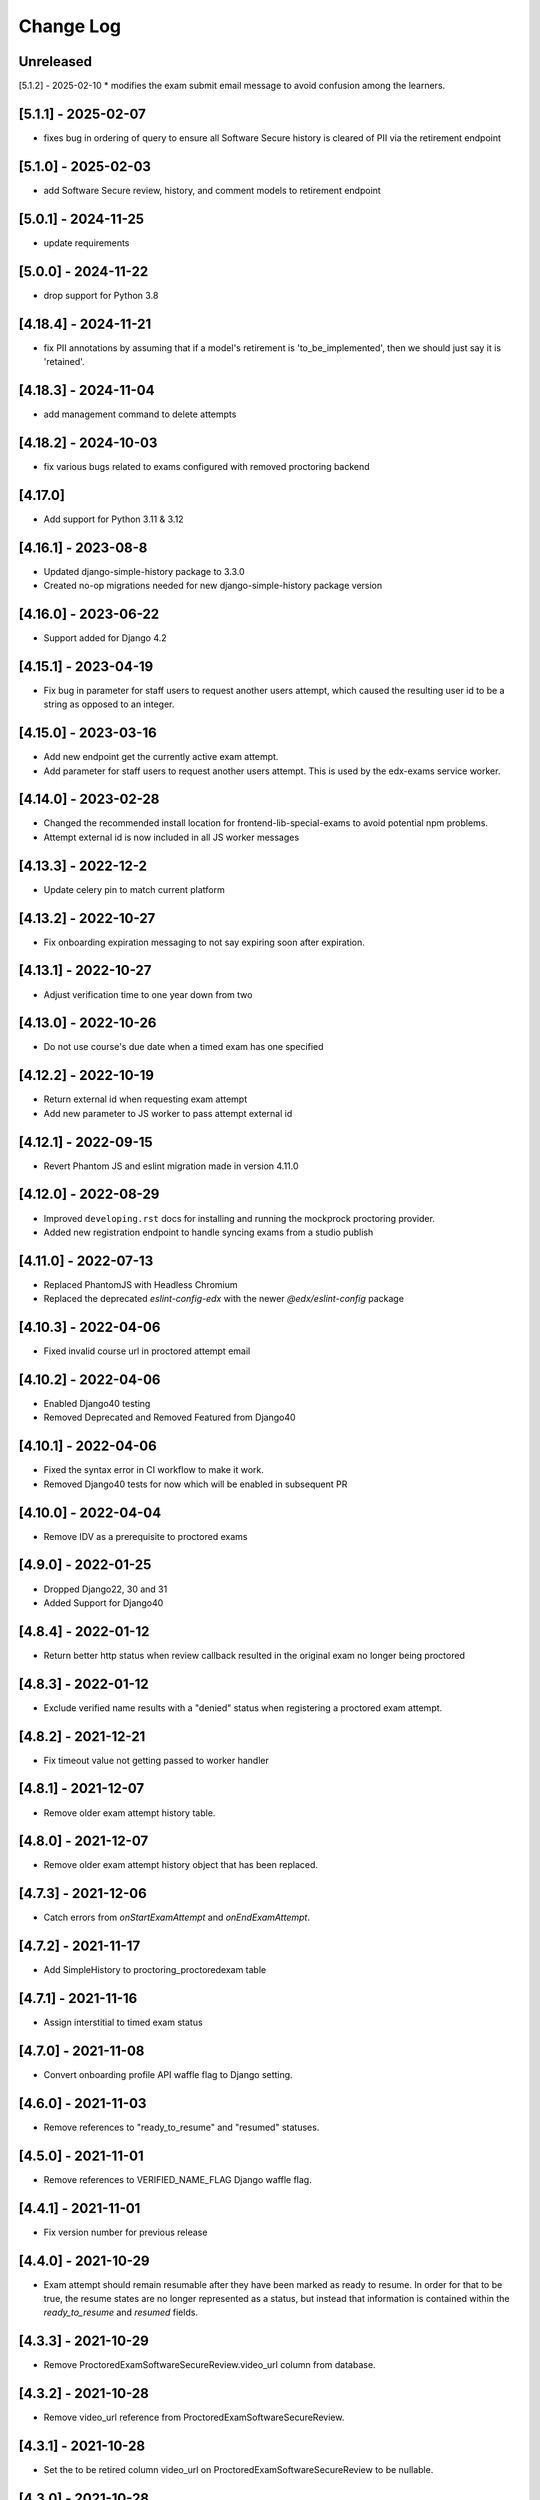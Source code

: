 Change Log
----------

..
   All enhancements and patches to edx-proctoring will be documented
   in this file.  It adheres to the structure of https://keepachangelog.com/ ,
   but in reStructuredText instead of Markdown (for ease of incorporation into
   Sphinx documentation and the PyPI description).

   This project adheres to Semantic Versioning (https://semver.org/).

.. There should always be an "Unreleased" section for changes pending release.

Unreleased
~~~~~~~~~~
[5.1.2] - 2025-02-10
* modifies the exam submit email message to avoid confusion among the learners.

[5.1.1] - 2025-02-07
~~~~~~~~~~~~~~~~~~~~
* fixes bug in ordering of query to ensure all Software Secure history is cleared of PII via the retirement endpoint

[5.1.0] - 2025-02-03
~~~~~~~~~~~~~~~~~~~~
* add Software Secure review, history, and comment models to retirement endpoint

[5.0.1] - 2024-11-25
~~~~~~~~~~~~~~~~~~~~
* update requirements

[5.0.0] - 2024-11-22
~~~~~~~~~~~~~~~~~~~~
* drop support for Python 3.8

[4.18.4] - 2024-11-21
~~~~~~~~~~~~~~~~~~~~~
* fix PII annotations by assuming that if a model's retirement is 'to_be_implemented', then we should just say it is 'retained'.

[4.18.3] - 2024-11-04
~~~~~~~~~~~~~~~~~~~~~
* add management command to delete attempts

[4.18.2] - 2024-10-03
~~~~~~~~~~~~~~~~~~~~~
* fix various bugs related to exams configured with removed proctoring backend

[4.17.0]
~~~~~~~~~~~~~~~~~~~~~
* Add support for Python 3.11 & 3.12

[4.16.1] - 2023-08-8
~~~~~~~~~~~~~~~~~~~~~
* Updated django-simple-history package to 3.3.0
* Created no-op migrations needed for new django-simple-history package version

[4.16.0] - 2023-06-22
~~~~~~~~~~~~~~~~~~~~~~~~~~~~~~~~~~~~~~~~~~~~~~~~
* Support added for Django 4.2

[4.15.1] - 2023-04-19
~~~~~~~~~~~~~~~~~~~~~
* Fix bug in parameter for staff users to request another users attempt, which caused the resulting user id to
  be a string as opposed to an integer.

[4.15.0] - 2023-03-16
~~~~~~~~~~~~~~~~~~~~~
* Add new endpoint get the currently active exam attempt.
* Add parameter for staff users to request another users attempt. This is used by
  the edx-exams service worker.

[4.14.0] - 2023-02-28
~~~~~~~~~~~~~~~~~~~~~
* Changed the recommended install location for frontend-lib-special-exams to avoid
  potential npm problems.
* Attempt external id is now included in all JS worker messages

[4.13.3] - 2022-12-2
~~~~~~~~~~~~~~~~~~~~~
* Update celery pin to match current platform

[4.13.2] - 2022-10-27
~~~~~~~~~~~~~~~~~~~~~
* Fix onboarding expiration messaging to not say expiring soon after expiration.

[4.13.1] - 2022-10-27
~~~~~~~~~~~~~~~~~~~~~
* Adjust verification time to one year down from two

[4.13.0] - 2022-10-26
~~~~~~~~~~~~~~~~~~~~~
* Do not use course's due date when a timed exam has one specified

[4.12.2] - 2022-10-19
~~~~~~~~~~~~~~~~~~~~~
* Return external id when requesting exam attempt
* Add new parameter to JS worker to pass attempt external id

[4.12.1] - 2022-09-15
~~~~~~~~~~~~~~~~~~~~~
* Revert Phantom JS and eslint migration made in version 4.11.0

[4.12.0] - 2022-08-29
~~~~~~~~~~~~~~~~~~~~~
* Improved ``developing.rst`` docs for installing and running the mockprock proctoring provider.
* Added new registration endpoint to handle syncing exams from a studio publish

[4.11.0] - 2022-07-13
~~~~~~~~~~~~~~~~~~~~~
* Replaced PhantomJS with Headless Chromium
* Replaced the deprecated `eslint-config-edx` with the newer `@edx/eslint-config` package

[4.10.3] - 2022-04-06
~~~~~~~~~~~~~~~~~~~~~
* Fixed invalid course url in proctored attempt email

[4.10.2] - 2022-04-06
~~~~~~~~~~~~~~~~~~~~~
* Enabled Django40 testing
* Removed Deprecated and Removed Featured from Django40

[4.10.1] - 2022-04-06
~~~~~~~~~~~~~~~~~~~~~
* Fixed the syntax error in CI workflow to make it work.
* Removed Django40 tests for now which will be enabled in subsequent PR

[4.10.0] - 2022-04-04
~~~~~~~~~~~~~~~~~~~~~
* Remove IDV as a prerequisite to proctored exams

[4.9.0] - 2022-01-25
~~~~~~~~~~~~~~~~~~~~
* Dropped Django22, 30 and 31
* Added Support for Django40

[4.8.4] - 2022-01-12
~~~~~~~~~~~~~~~~~~~~
* Return better http status when review callback resulted in the original
  exam no longer being proctored

[4.8.3] - 2022-01-12
~~~~~~~~~~~~~~~~~~~~
* Exclude verified name results with a "denied" status when registering a proctored
  exam attempt.

[4.8.2] - 2021-12-21
~~~~~~~~~~~~~~~~~~~~
* Fix timeout value not getting passed to worker handler

[4.8.1] - 2021-12-07
~~~~~~~~~~~~~~~~~~~~
* Remove older exam attempt history table.

[4.8.0] - 2021-12-07
~~~~~~~~~~~~~~~~~~~~
* Remove older exam attempt history object that has been replaced.

[4.7.3] - 2021-12-06
~~~~~~~~~~~~~~~~~~~~
* Catch errors from `onStartExamAttempt` and `onEndExamAttempt`.

[4.7.2] - 2021-11-17
~~~~~~~~~~~~~~~~~~~~
* Add SimpleHistory to proctoring_proctoredexam table

[4.7.1] - 2021-11-16
~~~~~~~~~~~~~~~~~~~~
* Assign interstitial to timed exam status

[4.7.0] - 2021-11-08
~~~~~~~~~~~~~~~~~~~~
* Convert onboarding profile API waffle flag to Django setting.

[4.6.0] - 2021-11-03
~~~~~~~~~~~~~~~~~~~~
* Remove references to "ready_to_resume" and "resumed" statuses.

[4.5.0] - 2021-11-01
~~~~~~~~~~~~~~~~~~~~
* Remove references to VERIFIED_NAME_FLAG Django waffle flag.

[4.4.1] - 2021-11-01
~~~~~~~~~~~~~~~~~~~~
* Fix version number for previous release

[4.4.0] - 2021-10-29
~~~~~~~~~~~~~~~~~~~~
* Exam attempt should remain resumable after they have been marked as ready to resume. In order
  for that to be true, the resume states are no longer represented as a status, but instead that
  information is contained within the `ready_to_resume` and `resumed` fields.

[4.3.3] - 2021-10-29
~~~~~~~~~~~~~~~~~~~~
* Remove ProctoredExamSoftwareSecureReview.video_url column from database.

[4.3.2] - 2021-10-28
~~~~~~~~~~~~~~~~~~~~
* Remove video_url reference from ProctoredExamSoftwareSecureReview.

[4.3.1] - 2021-10-28
~~~~~~~~~~~~~~~~~~~~
* Set the to be retired column video_url on ProctoredExamSoftwareSecureReview to be nullable.

[4.3.0] - 2021-10-28
~~~~~~~~~~~~~~~~~~~~
* Upgrade the requirements and move edx-proctoring to be on Django 3.2 instead of Django 2.2

[4.2.0] - 2021-10-20
~~~~~~~~~~~~~~~~~~~~
* Timed exams should remain visible after the course end date has passed

[4.1.3] - 2021-10-15
~~~~~~~~~~~~~~~~~~~~
* Always allow practice attempts to trigger grade/credit/certificate updates

[4.1.2] - 2021-10-07
~~~~~~~~~~~~~~~~~~~~
* Instructor dashboard view should redirect to review url for PSI exam attempts

[4.1.1] - 2021-10-05
~~~~~~~~~~~~~~~~~~~~
* Bug fix to redact video url from raw data in exam review

[4.1.0] - 2021-09-28
~~~~~~~~~~~~~~~~~~~~
* Add GH action for migrations tests.
* Add test for `_register_proctored_exam_attempt`.
* Capture video review url in software secure review and encrypt before saving

[4.0.4] - 2021-10-05
~~~~~~~~~~~~~~~~~~~~~
* Switched from jsonfield2 to jsonfield as the earlier one has archived and merged back in the latter one.

[4.0.2] - 2021-09-28
~~~~~~~~~~~~~~~~~~~~~
* Batch of refactorings to use format strings/lazy string formatting for logging calls

[4.0.1] - 2021-09-21
~~~~~~~~~~~~~~~~~~~~~
* Bug fix for student onboarding statuses by course. If learner has multiple attempts, return non-reset attempt status if possible.

[4.0.0] - 2021-08-25
~~~~~~~~~~~~~~~~~~~~~
**BREAKING CHANGES:**

* BREAKING CHANGE: Upgraded dependency pyjwt[crypto] to 2.1.0, which introduces its own breaking changes that may affect consumers of this library. Pay careful attention to the 2.0.0 breaking changes documented in https://pyjwt.readthedocs.io/en/stable/changelog.html#v2-0-0.

[3.24.6] - 2021-09-03
~~~~~~~~~~~~~~~~~~~~~
* Upgrade edx-lint for linting
* Update code style
* Handler test refactor

[3.24.5] - 2021-09-02
~~~~~~~~~~~~~~~~~~~~~
* Add management command for updating an attempt status based on its associated review

[3.24.4] - 2021-09-02
~~~~~~~~~~~~~~~~~~~~~
* Add testing for exam attempt email failure and related logging
* Fix signal handler connection

[3.24.3] - 2021-09-02
~~~~~~~~~~~~~~~~~~~~~
* Get verified name enabled from name affirmation service.

[3.24.2] - 2021-09-01
~~~~~~~~~~~~~~~~~~~~~
* Add exception handler and logging to proctored exam attempt emails. This prevents user errors
  if the email is not able to be sent.

[3.24.1] - 2021-08-30
~~~~~~~~~~~~~~~~~~~~~
* Bug fix for exam registration

[3.24.0] - 2021-08-25
~~~~~~~~~~~~~~~~~~~~~
* Re-added code for using a verified name for a proctored exam attempt that had been reverted.
  Replaced with signal emitters, which will allow name affirmation to contain the logic for deciding
  when a verified name should be created or updated. Also restructured signal files to differentiate
  between signal senders and signal receivers.

[3.23.8] - 2021-08-25
~~~~~~~~~~~~~~~~~~~~~
* Fix the template on bulk exam allowance view where username is used for DOM id

[3.23.7] - 2021-08-24
~~~~~~~~~~~~~~~~~~~~~
* Fix error in onboarding status panel rejected filter

[3.23.6] - 2021-08-23
~~~~~~~~~~~~~~~~~~~~~
* Fix error where course staff were unable to add allowances.

[3.23.5] - 2021-08-19
~~~~~~~~~~~~~~~~~~~~~
* Fix a 500 error which would occur on stage when submitting an allowance.

[3.23.4] - 2021-08-18
~~~~~~~~~~~~~~~~~~~~~
* Change instructor onboarding API to fetch all onboarding profiles from the proctoring provider
  instead of making mulitple calls to the proctoring provider to assembke the full data set.
* Add logging statements to better evaluate performance of the endpoint.

[3.23.3] - 2021-08-16
~~~~~~~~~~~~~~~~~~~~~
* Remove the old allowance code entirely, so only the bulk allowance modal is used.

[3.23.2] - 2021-08-06
~~~~~~~~~~~~~~~~~~~~~
* Change errors on the bulk allowance modal so they appear on their associated field.

[3.23.1] - 2021-08-06
~~~~~~~~~~~~~~~~~~~~~
* Fixes bug that occurs when a proctoring vendor returns onboarding information that includes user IDs that represent
  learners that are not returned by the edX API as being enrolled in the course in a proctoring eligible mode.
* Adds logging statement to enable further investigation.

[3.23.0] - 2021-08-04
~~~~~~~~~~~~~~~~~~~~~
* Add simple history to proctored exam attempt, writing both old and new model for now. Includes admin view.
* Update documentation and makefile targets for a clear path from clone to running tests.

[3.22.1] - 2021-08-02
~~~~~~~~~~~~~~~~~~~~~
* Add edit button to grouped allowances, which allows instructors to edit the value of a single allowance.

[3.22.0] - 2021-07-26
~~~~~~~~~~~~~~~~~~~~~
* If verified name functionality is enabled through the "name_affirmation" runtime service,
  use it in proctored exam attempt creation. (see https://github.com/edx/edx-name-affirmation)
* When updating a proctored exam attempt to "verified" status, update the user's verified
  name status, if verified name functionality is enabled and they have one linked to that
  exam attempt.

[3.21.1] - 2021-07-26
~~~~~~~~~~~~~~~~~~~~~
* Removed name field in proctored exam attempt from the DB.

[3.21.0] - 2021-07-23
~~~~~~~~~~~~~~~~~~~~~
* Added feature behind the bulk allowance waffle flag that groups allowances by users.
* Updated the UI so allowances are under dropdown for each user

[3.20.6] - 2021-07-22
~~~~~~~~~~~~~~~~~~~~~
* Removed use of name field in proctored exam attempt admin.

[3.20.5] - 2021-07-21
~~~~~~~~~~~~~~~~~~~~~
* No changes, gets tag and internal version in sync

[3.20.4] - 2021-07-21
~~~~~~~~~~~~~~~~~~~~~
* Removed use of name field in proctored exam attempt.

[3.20.2] - 2021-07-21
~~~~~~~~~~~~~~~~~~~~~
* Removed IP fields in proctored exam attempt from the DB
* Made name field in proctored exam attempt nullable

[3.20.1] - 2021-07-20
~~~~~~~~~~~~~~~~~~~~~
* Removed use of IP fields in proctored exam attempt.

[3.20.0] - 2021-07-19
~~~~~~~~~~~~~~~~~~~~~
* Added Django 3.0, 3.1 & 3.2 Support

[3.19.0] - 2021-07-16
~~~~~~~~~~~~~~~~~~~~~
* Updated allowance modal to allow bulk allowances to be added.
* Added waffle flag to enable/disable bulk allowances feature.

[3.18.0] - 2021-07-15
~~~~~~~~~~~~~~~~~~~~~
* Remove old proctored exam attempt url.
* Fix onboarding link generation in proctored exam attempt view when exam attempt is in
  onboarding errors status, don't return the link to exams that are not accessible to user.
* Update onboarding link url in student onboarding status view to link
  to the learning mfe page instead of LMS.

[3.17.3] - 2021-07-14
~~~~~~~~~~~~~~~~~~~~~
* Add missing get_proctoring_config method to base backend provider class.

[3.17.2] - 2021-07-2
~~~~~~~~~~~~~~~~~~~~~
* Updated ProctoredExamAttempt view to use the content id from the query.

[3.17.1] - 2021-06-25
~~~~~~~~~~~~~~~~~~~~~
* Fix JSON parse failure when error response from course onboarding status endpoint does not
  return valid JSON.

[3.17.0] - 2021-06-23
~~~~~~~~~~~~~~~~~~~~~
* Replace internal logic for determing learners' onboarding statuses for the course onboarding API
  with provider onboarding API.

[3.16.0] - 2021-06-22
~~~~~~~~~~~~~~~~~~~~~
* Created a GET api endpoint which groups course allowances by users.

[3.15.1] - 2021-06-16
~~~~~~~~~~~~~~~~~~~~~
* Fix a bug in exam attempt API where total time allowed for the exam would not include allowance time.
* Add `test_plan` document to describe key features and test cases
* Update `developing` document with the instructions for frontend-lib-special-exam local development setup

[3.15.0] - 2021-06-15
~~~~~~~~~~~~~~~~~~~~~
* Created a POST api endpoint to add allowances for multiple students and multiple exams at the same time.

[3.14.0] - 2021-06-10
~~~~~~~~~~~~~~~~~~~~~
* When an exam attempt is finished for the first time, mark all completable children in the exam as complete
  in the Completion Service using the Instructor Service. If the Completion Service is not enabled, nothing
  will happen.

[3.13.2] - 2021-06-09
~~~~~~~~~~~~~~~~~~~~~
* Extend exam attempt API to return total time left in the attempt
  and a link to the onboarding exam in case user tries to take proctored
  exam when they haven't passed required onboarding exam.
  Modify API to check if exam has passed due date.

[3.13.1] - 2021-06-08
~~~~~~~~~~~~~~~~~~~~~
* If an attempt transitions from `ready_to_submit` back to `started`, the proctoring provider
  backend function `start_exam_attempt` will not be called.

[3.13.0] - 2021-06-07
~~~~~~~~~~~~~~~~~~~~~
* If the Django setting `PROCTORED_EXAM_VIEWABLE_PAST_DUE` is false, exam content will not be viewable past
  an exam's due date, even if a learner has acknowledged their status.
* Extend exam attempt API to return exam type and to check if
  user has satisfied prerequisites before taking proctored exam.
* Extend proctoring settings API to return additional data about proctoring
  provider.
* Add API endpoint which provides exam review policy for specific exam.
  Usage case is to provide required data for the learning app MFE.

[3.12.0] - 2021-06-04
~~~~~~~~~~~~~~~~~~~~~
* If the `is_integrity_signature_enabled` waffle flag is turned on, do not render the ID verification
  template for proctored exams.

[3.11.6] - 2021-06-03
~~~~~~~~~~~~~~~~~~~~~
* Add logging for attempt status transitions caused by a time out or reattempt

[3.11.5] - 2021-06-01
~~~~~~~~~~~~~~~~~~~~~
* Fix a bug where we are to pass to vendor javascript a value in milliseconds, instead of just seconds

[3.11.4] - 2021-05-27
~~~~~~~~~~~~~~~~~~~~~
* Use the same DEFAULT_DESKTOP_APPLICATION_PING_INTERVAL_SECONDS interval to start the exam and ping the
  proctoring desktop applicaiton

[3.11.3] - 2021-05-27
~~~~~~~~~~~~~~~~~~~~~
* Fix a bug where the Learning Sequences API does not have a schedule for a sequence, which can occur
  when a sequence is unavailable to a learner, and the learner should not know of the existence of the sequence
  (e.g. when a sequence is content gated by enrollment track and the learner is not in the requisite enrollment track).

[3.11.2] - 2021-05-25
~~~~~~~~~~~~~~~~~~~~~
* Add allow-list to prevent nonexistent backend configurations from causing errors

[3.11.1] - 2021-05-25
~~~~~~~~~~~~~~~~~~~~~
* Fix for onboarding status API endpoint. The endpoint requires an obscured user id.

[3.11.0] - 2021-05-24
~~~~~~~~~~~~~~~~~~~~~
* Add ability to get onboarding statuses from a proctoring provider API endpoint
* Extend the learner onboarding status API to determine whether the only onboarding exam or all
  onboarding exams are past due and past an "onboarding_past_due" flag in the response. modify
  the API to not return a link to the onboarding exam if the onboarding exam should not be
  accessible by the learner (i.e. it is to be released or is past due).
* Modify the display behavior of the learner onboarding panel to display "Onboarding Past Due"
  if the only onboarding or all onboarding exams are past due.

[3.10.2] - 2021-05-24
~~~~~~~~~~~~~~~~~~~~~
* Use onboarding status API endpoint for student onboarding info panel

[3.10.1] - 2021-05-21
~~~~~~~~~~~~~~~~~~~~~
* Add ability to get onboarding statuses from a proctoring provider API endpoint
* Add API endpoint which provides proctoring generic and backend specific
  instructions for the proctoring exam. Usage case is to provide required data
  for the learning app MFE.

[3.10.0] - 2021-05-19
~~~~~~~~~~~~~~~~~~~~~
* Add by-backend configurability of the link which shows on the onboarding panel

[3.9.4] - 2021-05-19
~~~~~~~~~~~~~~~~~~~~
* Fix a bug in processing onboarding exams in StudentOnboardingStatusView,
  resulting in an incorrect list of accessible onboarding exams.

[3.9.3] - 2021-05-18
~~~~~~~~~~~~~~~~~~~~
* Fix styling on allowance dropdown to prevent overflow for long exam names.

[3.9.2] - 2021-05-17
~~~~~~~~~~~~~~~~~~~~
* Remove the hide condition for onboarding exam reset by student. Roll out Proctoring Improvement Waffle Flag

[3.9.1] - 2021-05-17
~~~~~~~~~~~~~~~~~~~~
* Add the backend model field is_resumable to the ProctoredExamStudentAttempt model.
* Expose the is_resumable property to the UI so users can resume exam attempts when that property is set

[3.9.0] - 2021-05-17
~~~~~~~~~~~~~~~~~~~~
* Add API endpoint which provides sequence exam data with current active attempt.
  Usage case is to provide required data for the learning app MFE.
* Moved StudentProctoredExamAttemptCollection collecting attempt data logic
  to a separate standalone `get_exam_attempt_data` function.

[3.8.9] - 2021-05-07
~~~~~~~~~~~~~~~~~~~~
* Update language on proctored exam info panel if learner has
  a verified onboarding attempt

[3.8.8] - 2021-04-23
~~~~~~~~~~~~~~~~~~~~
* Add detailed logging of ping failures
* Expose ping timeout value to external javascript worker
* Add documentation for javascript worker development

[3.8.7] - 2021-04-16
~~~~~~~~~~~~~~~~~~~~
* Add pyjwt as explicit dependency to edx-proctoring library.
* Pin version of pyjwt to less than 2.0.0.

[3.8.6] - 2021-04-13
~~~~~~~~~~~~~~~~~~~~
* Fix JWT encoding bug introduced by version 2.0.1 of pyjwt[crypto] library.
* Add RST validator

[3.8.5] - 2021-04-07
~~~~~~~~~~~~~~~~~~~~~
* Add handling of the "onboarding_reset" attempt status to the
  StudentOnboardingStatusByCourseView view and the StudentOnboardingStatus
  panel in the Instructor Dashboard.

[3.8.4] - 2021-04-05
~~~~~~~~~~~~~~~~~~~~~
* Add the request username to the proctoring info panel, allowing course staff to masquerade as
  a specific user.

[3.8.3] - 2021-04-05
~~~~~~~~~~~~~~~~~~~~~
* Use exam due_date or course end date to evaluate the visibility of the onboarding status panel

[3.8.2] - 2021-04-02
~~~~~~~~~~~~~~~~~~~~~
* Update `DEFAULT_DESKTOP_APPLICATION_PING_INTERVAL_SECONDS` to pull from settings.

[3.8.1] - 2021-04-01
~~~~~~~~~~~~~~~~~~~~~
* Increase ping interval from 30 to 60 seconds.

[3.8.0] - 2021-03-31
~~~~~~~~~~~~~~~~~~~~~
* Remove exam resume waffle flag references and fully roll out exam resume and grouped attempt features.

[3.7.16] - 2021-03-30
~~~~~~~~~~~~~~~~~~~~~
* Reduce time for ping interval from 120 to 30 seconds.

[3.7.15] - 2021-03-24
~~~~~~~~~~~~~~~~~~~~~
* Improved learner messaging on onboarding panel and submitted interstitial.

[3.7.14] - 2021-03-19
~~~~~~~~~~~~~~~~~~~~~
* Fix issue where a course key object was being passed in to `get_proctoring_escalation_email`,
  rather than a string.

[3.7.13] - 2021-03-16
~~~~~~~~~~~~~~~~~~~~~
* Update proctored exam error message to remove statement that the user must restart their exam
  from scratch, and include a proctoring escalation email rather than a link to support if
  applicable.

[3.7.12] - 2021-03-15
~~~~~~~~~~~~~~~~~~~~~
* Update the onboarding status to take into account sections that are not accessible to the user
  or has a release date in the future. For sections with release dates in the future,
  that date will now be shown to the learner.
* Fixed accessibility bug on Special Exam Attempts panel on instructor dashboard

[3.7.9] - 2021-03-09
~~~~~~~~~~~~~~~~~~~~
* Update onboarding status logic such that 'approved in another course' will take precedence over
  a non verified state in the requested course.

[3.7.8] - 2021-03-08
~~~~~~~~~~~~~~~~~~~~
* Add enrollment mode column to onboarding status panel on instructor dashboard

[3.7.7] - 2021-03-08
~~~~~~~~~~~~~~~~~~~~
* Add loading spinner for searching to onboarding attempt and special attempts sections on the
  instructor dashboard

[3.7.6] - 2021-03-05
~~~~~~~~~~~~~~~~~~~~
* Fix bug with StudentProctoredExamAttempt put handler where course_id was being incorrectly determined,
  preventing course staff from marking learners' attempts as "ready_to_resume".

[3.7.5] - 2021-03-05
~~~~~~~~~~~~~~~~~~~~
* Add more useful attributes to log messages, in a key=value format that is easier to extract, and reduce
  duplicate exception logs.
* Update private.txt file path in developer docs

[3.7.4] - 2021-03-03
~~~~~~~~~~~~~~~~~~~~
* Show "approved in other course" status for learner who has a valid verified onboarding attempt in another course,
  on the instructor's student onboarding status panel

[3.7.3] - 2021-03-02
~~~~~~~~~~~~~~~~~~~~
* Change use of get_active_enrollments_by_course method of the LMS Enrollments service to
  get_enrollments_can_take_proctored_exams, which is more performant. This shifts the responsibility
  of checking learners' ability to access proctored exams to the LMS, allowing the LMS to construst a
  bulk query for all learners in a course with active enrollments instead of needing to execute multiple
  queries on a per learner basis.

[3.7.2] - 2021-03-02
~~~~~~~~~~~~~~~~~~~~
* Refactor the proctoring API function to get all verified onboarding attempts of a group of learners.

[3.7.1] - 2021-03-02
~~~~~~~~~~~~~~~~~~~~
* Update table on instructors dashboard to add accordian for multiple attempts

[3.7.0] - 2021-03-01
~~~~~~~~~~~~~~~~~~~~
* Update the learner onboarding status view to consider verified attempts from other courses.

[3.6.7] - 2021-02-24
~~~~~~~~~~~~~~~~~~~~
* Fix requirements file

[3.6.6] - 2021-02-24
~~~~~~~~~~~~~~~~~~~~
* Revert jsonfield PR

[3.6.5] - 2021-02-23
~~~~~~~~~~~~~~~~~~~~
* Bug fix to allow course staff to reset attempts

[3.6.4] - 2021-02-24
~~~~~~~~~~~~~~~~~~~~
* Switched from jsonfield2 to jsonfield as the earlier one has archived and merged back in the latter one.

[3.6.3] - 2021-02-23
~~~~~~~~~~~~~~~~~~~~
* Add a script to generate obscure_user_ids for proctoring vendors to use.
* Update the logic for the instructor dashboard onboarding view to match the learners' view,
  so that multiple onboarding exams for the same course can be considered.

[3.6.2] - 2021-02-22
~~~~~~~~~~~~~~~~~~~~
* Change learner onboarding status from "proctoring_started" to "onboarding_started"
  to more clearly describe the learner's onboarding status.

[3.6.1] - 2021-02-19
~~~~~~~~~~~~~~~~~~~~
* Add time_remaining_seconds field of ProctoredExamStudentAttempt model to readonly_fields in
  Django admin page so it is not required when editing the model.
* Update reference to Exception.message to use string representation of the exception, as message
  is no longer an attribute of the Exception class.

[3.6.0] - 2021-02-19
~~~~~~~~~~~~~~~~~~~~
* Do not override exam view for a learner taking a practice exam when the learner does
  not have access to proctoring. This allows the learner to see the exam content and does
  not allow the learner access to the proctoring software.

[3.5.1] - 2021-02-19
~~~~~~~~~~~~~~~~~~~~
* Add missing `rejected` status to list of onboarding attempt statuses.

[3.5.0] - 2021-02-18
~~~~~~~~~~~~~~~~~~~~
* Add new UI for instructor dashboard that groups attempts for each user and exam.
* Add endpoint that returns a list of most recent attempts for each user and exam. Each
  attempt that is returned contains additional data on the past attempts
  associated with the user/exam.

[3.4.1] - 2021-02-17
~~~~~~~~~~~~~~~~~~~~
* Restrict the resume option on the instructor dashboard to attempts that are
  in an "error" state and are not for onboarding or practice exams.

[3.4.0] - 2021-02-11
~~~~~~~~~~~~~~~~~~~~
* Add a new interstitial for exam attempts in the "ready_to_resume" state to
  indicate to learner that their exam attempt is ready to be resumed and to
  prompt the learner to resume their exam.

[3.3.0] - 2021-02-11
~~~~~~~~~~~~~~~~~~~~
* Add learner onboarding view to instructor dashboard.

[3.2.1] - 2021-02-11
~~~~~~~~~~~~~~~~~~~~
* bugfix to 500 errors from proctored exam attempt status endpoint used by the LMS to drive timer functionality

[3.2.0] - 2021-02-10
~~~~~~~~~~~~~~~~~~~~
* Update to update_attempt_status function to account for multiple attempts per exam
* Update to grade, credit, and status email updates based on multiple attempts

[3.1.0] - 2021-02-08
~~~~~~~~~~~~~~~~~~~~
* Add endpoint to return onboarding status information for users in a course.

[3.0.0] - 2021-02-05
~~~~~~~~~~~~~~~~~~~~~
* Update the secret key to the proctoring specific one so we are fixing for the learners being impacted by rotated django secret.

[2.6.7] - 2021-02-04
~~~~~~~~~~~~~~~~~~~~~
* Bug fix for onboarding info panel showing for all proctoring backends, independent of support for onboarding exams

[2.6.6] - 2021-02-01
~~~~~~~~~~~~~~~~~~~~~
* Bug fix for issue that prevented exam resets

[2.6.5] - 2021-01-28
~~~~~~~~~~~~~~~~~~~~~
* Update error interstitial to use the reset_exam_attempt flow that is used for other
  onboarding attempt reset

[2.6.4] - 2021-01-26
~~~~~~~~~~~~~~~~~~~~~
* Fix bug that was preventing exams from being reset
* Add exam removal endpoint to be used on the instructor dashboard in place of the
  current exam attempt reset endpoint as we now have multiple attempts. This new
  endpoint is only accessible to course and edX staff

[2.6.3] - 2021-01-26
~~~~~~~~~~~~~~~~~~~~~
* Update the learner onboarding status panel on "submitted" state so learner knows they need to wait
* Added npm-shrinkwrap.json to pin the graceful-fs to version 4.2.2 to solve "primordials" exception during gulp test

[2.6.2] - 2021-01-25
~~~~~~~~~~~~~~~~~~~~~
* Update endpoint that returns onboarding exam status to account for
  users enrollment mode.

[2.6.1] - 2021-01-25
~~~~~~~~~~~~~~~~~~~~~
* Add a dropdown component.
* If the "data-enable-exam-resume-proctoring-improvements" data attribute on the element of the ProctoredExamAttemptView
  Backbone is true,

  * use the dropdown menu component on the Instructor Dashboard Proctored Exam Attempt panel for proctored exam attempts in the error state, providing the following options:

    * Resume, which transitions the exam attempt into the ready_to_resume state.
    * Reset, which behaves the same as the previous reset functionality, originally exposed via the [x] link.
  * change the [x] link to Reset for exam attempts in other states.

* If the "data-enable-exam-resume-proctoring-improvements" data attribute on the element of the ProctoredExamAttemptView Backbone is
  false there is no change.

[2.6.0] - 2021-01-21
~~~~~~~~~~~~~~~~~~~~~
* Replace Travis CI with Github Actions.
* If a course has a proctoring escalation email set, emails that are sent when an
  exam attempt is verified or rejected will contain that email address rather than a
  link to support.

[2.5.13] - 2021-01-20
~~~~~~~~~~~~~~~~~~~~~
* Allow staff users to modify another user's exam attempt status via the
  the StudentProctoredExamAttempt view's PUT handler only when the action is
  "mark_ready_to_resume" and the user ID is passed in via the request data.

[2.5.12] - 2021-01-20
~~~~~~~~~~~~~~~~~~~~~
* Allow blank fields in Django admin for `external_id`, `due_date`, and `backend`
  in proctored exams.

[2.5.11] - 2021-01-19
~~~~~~~~~~~~~~~~~~~~~
* Added ProctoredExam to django admin

[2.5.10] - 2021-01-15
~~~~~~~~~~~~~~~~~~~~~
* Added management command to update `is_attempt_active` field on review models

[2.5.9] - 2021-01-13
~~~~~~~~~~~~~~~~~~~~
* Added `is_attempt_active` field to ProctoredExamSoftwareSecureReview and
  ProctoredExamSoftwareSecureReviewHistory models to note if the attempt for
  that review has been archived. When an attempt is archived and if it is associated
  with a review, this field will be set to False

[2.5.8] - 2021-01-12
~~~~~~~~~~~~~~~~~~~~
* Ignore the `ProctoredExamStudentAttemptHistory` table when viewing onboarding status.
  This fixes a bug where the status would return `verified` even after all attempts had
  been deleted.

[2.5.7] - 2021-01-08
~~~~~~~~~~~~~~~~~~~~
* Allow the creation of multiple exam attempts for a single user in a single exam, as long
  as the most recent attempt is `ready_to_resume` or `resumed`. When an exam is resumed, the
  time remaining is saved to the new attempt and is used to calculate the expiration time.

[2.5.6] - 2021-01-06
~~~~~~~~~~~~~~~~~~~~
* Updated the StudentProctoredExamAttempt view's PUT handler to allow for a
  new action "mark_ready_to_resume", which transitions exam attempts in the "error" state
  to a "ready_to_resume" state.

[2.5.5] - 2020-01-05
~~~~~~~~~~~~~~~~~~~~~~~~~~~~~~~~~~~~~~~~~~~~~~~~
* Cover `Start System Check` button on the proctoring instruction page with the
  conditions software download link is provided by the proctoring provider,
  since some providers do not has that step in the onboarding process.
* Changed handler for exam ping to remove learner from the exam on 403 error.
* Added `time_remaining_seconds` field to the exam attempt model in order to
  allow the remaining time on an exam attempt to be saved after it enters an
  error state.
* Fix bug allowing learners access to onboarding setup after exam due date.

[2.5.4] - 2020-12-17
~~~~~~~~~~~~~~~~~~~~~~~~~~~~~~~~~~~~~~~~~~~~~~~~
* Minor template fix

[2.5.3] - 2020-12-10
~~~~~~~~~~~~~~~~~~~~~~~~~~~~~~~~~~~~~~~~~~~~~~~~
* Upgrade celery to 5.0.4

[2.5.2] - 2020-12-10
~~~~~~~~~~~~~~~~~~~~

* Fixed bug for proctoring info panel

[2.5.1] - 2020-12-10
~~~~~~~~~~~~~~~~~~~~

* Add endpoint to expose the learner's onboarding status

[2.5.0] - 2020-12-09
~~~~~~~~~~~~~~~~~~~~

* Changed behavior of practice exam reset to create a new exam attempt instead
  of rolling back state of the current attempt.
* Added new proctoring info panel to expose onboarding exam status to learners
* Added option to reset a failed or pending onboarding exam.

[2.4.9] - 2020-11-17
~~~~~~~~~~~~~~~~~~~~

* Fix unbound local variable issue in api.get_attempt_status_summary
* Added new action to student exam attempt PUT allowing users
  to reset a completed practice exam.

[2.4.8] - 2020-10-19
~~~~~~~~~~~~~~~~~~~~

* Created a separate error message for inactive users. Refined the
  existing error message to only show for network error or service disruption.


[2.4.7] - 2020-10-06
~~~~~~~~~~~~~~~~~~~~

* Removed the rpnowv4_flow waffle flag to cleanup code

For details of changes prior to this release, please see
the `GitHub commit history`_.

.. _GitHub commit history: https://github.com/openedx/edx-proctoring/commits/master
